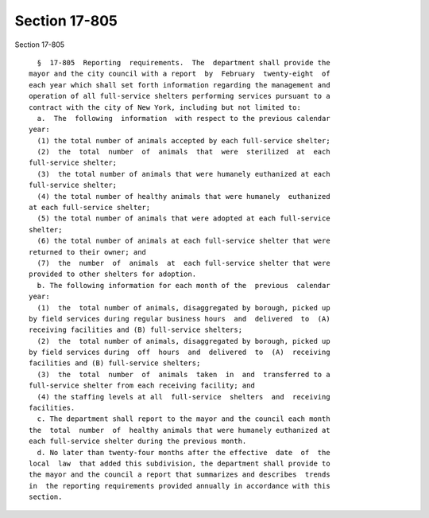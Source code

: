 Section 17-805
==============

Section 17-805 ::    
        
     
        §  17-805  Reporting  requirements.  The  department shall provide the
      mayor and the city council with a report  by  February  twenty-eight  of
      each year which shall set forth information regarding the management and
      operation of all full-service shelters performing services pursuant to a
      contract with the city of New York, including but not limited to:
        a.  The  following  information  with respect to the previous calendar
      year:
        (1) the total number of animals accepted by each full-service shelter;
        (2)  the  total  number  of  animals  that  were  sterilized  at  each
      full-service shelter;
        (3)  the total number of animals that were humanely euthanized at each
      full-service shelter;
        (4) the total number of healthy animals that were humanely  euthanized
      at each full-service shelter;
        (5) the total number of animals that were adopted at each full-service
      shelter;
        (6) the total number of animals at each full-service shelter that were
      returned to their owner; and
        (7)  the  number  of  animals  at  each full-service shelter that were
      provided to other shelters for adoption.
        b. The following information for each month of the  previous  calendar
      year:
        (1)  the  total number of animals, disaggregated by borough, picked up
      by field services during regular business hours  and  delivered  to  (A)
      receiving facilities and (B) full-service shelters;
        (2)  the  total number of animals, disaggregated by borough, picked up
      by field services during  off  hours  and  delivered  to  (A)  receiving
      facilities and (B) full-service shelters;
        (3)  the  total  number  of  animals  taken  in  and  transferred to a
      full-service shelter from each receiving facility; and
        (4) the staffing levels at all  full-service  shelters  and  receiving
      facilities.
        c. The department shall report to the mayor and the council each month
      the  total  number  of  healthy animals that were humanely euthanized at
      each full-service shelter during the previous month.
        d. No later than twenty-four months after the effective  date  of  the
      local  law  that added this subdivision, the department shall provide to
      the mayor and the council a report that summarizes and describes  trends
      in  the reporting requirements provided annually in accordance with this
      section.
    
    
    
    
    
    
    